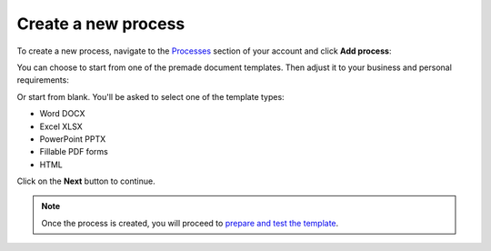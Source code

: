 Create a new process
====================

To create a new process, navigate to the `Processes <https://account.plumsail.com/documents/processes>`_ section of your account and click **Add process**:

.. image:: ../../_static/img/user-guide/processes/create-process-view.png
    :alt: Create process button

You can choose to start from one of the premade document templates. Then adjust it to your business and personal requirements:

.. image:: ../../_static/img/user-guide/processes/create-process-from-template.png
    :alt: Create process from template

Or start from blank. You'll be asked to select one of the template types:

- Word DOCX
- Excel XLSX
- PowerPoint PPTX
- Fillable PDF forms
- HTML

.. image:: ../../_static/img/user-guide/processes/create-process-form.png
    :alt: Create process form

Click on the **Next** button to continue.  

.. Note:: Once the process is created, you will proceed to `prepare and test the template <./edit-test-template.html>`_.
